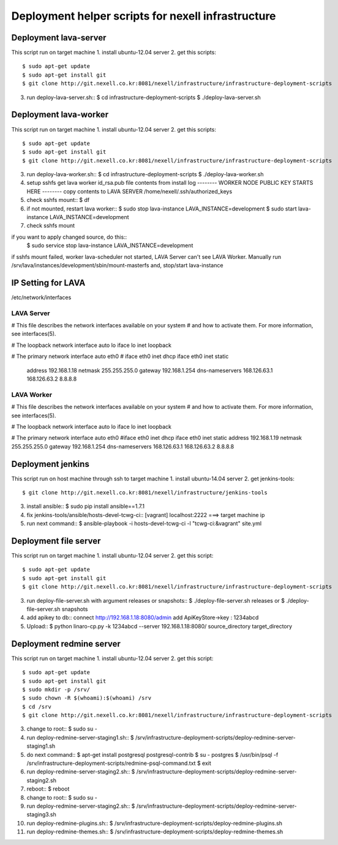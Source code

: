 Deployment helper scripts for nexell infrastructure
***************************************************

Deployment lava-server
======================
.. note::
This script run on target machine
1. install ubuntu-12.04 server
2. get this scripts::
   $ sudo apt-get update
   $ sudo apt-get install git
   $ git clone http://git.nexell.co.kr:8081/nexell/infrastructure/infrastructure-deployment-scripts
3. run deploy-lava-server.sh::
   $ cd infrastructure-deployment-scripts
   $ ./deploy-lava-server.sh

Deployment lava-worker
======================
.. note::
This script run on target machine
1. install ubuntu-12.04 server
2. get this scripts::
   $ sudo apt-get update
   $ sudo apt-get install git
   $ git clone http://git.nexell.co.kr:8081/nexell/infrastructure/infrastructure-deployment-scripts
3. run deploy-lava-worker.sh::
   $ cd infrastructure-deployment-scripts
   $ ./deploy-lava-worker.sh
4. setup sshfs
   get lava worker id_rsa.pub file contents from install log
   -------- WORKER NODE PUBLIC KEY STARTS HERE --------
   copy contents to LAVA SERVER /home/nexell/.ssh/authorized_keys
5. check sshfs mount::
   $ df
6. if not mounted, restart lava worker::
   $ sudo stop lava-instance LAVA_INSTANCE=development
   $ sudo start lava-instance LAVA_INSTANCE=development
7. check sshfs mount

.. note::
if you want to apply changed source, do this::
    $ sudo service stop lava-instance LAVA_INSTANCE=development

.. warning::
if sshfs mount failed, worker lava-scheduler not started, LAVA Server can't see LAVA Worker.
Manually run /srv/lava/instances/development/sbin/mount-masterfs
and, stop/start lava-instance

IP Setting for LAVA
====================

/etc/network/interfaces

LAVA Server
---------------------------------------------------------------------
# This file describes the network interfaces available on your system
# and how to activate them. For more information, see interfaces(5).

# The loopback network interface
auto lo
iface lo inet loopback

# The primary network interface
auto eth0
# iface eth0 inet dhcp
iface eth0 inet static
    address 192.168.1.18
    netmask 255.255.255.0
    gateway 192.168.1.254
    dns-nameservers 168.126.63.1 168.126.63.2 8.8.8.8


LAVA Worker
---------------------------------------------------------------------
# This file describes the network interfaces available on your system
# and how to activate them. For more information, see interfaces(5).

# The loopback network interface
auto lo
iface lo inet loopback

# The primary network interface
auto eth0
#iface eth0 inet dhcp
iface eth0 inet static
address 192.168.1.19
netmask 255.255.255.0
gateway 192.168.1.254 
dns-nameservers 168.126.63.1 168.126.63.2 8.8.8.8

Deployment jenkins
==================
.. note::
This script run on host machine through ssh to target machine
1. install ubuntu-14.04 server
2. get jenkins-tools::
   $ git clone http://git.nexell.co.kr:8081/nexell/infrastructure/jenkins-tools
3. install ansible::
   $ sudo pip install ansible==1.7.1
4. fix jenkins-tools/ansible/hosts-devel-tcwg-ci::
   [vagrant]
   localhost:2222 ===> target machine ip
5. run next command::
   $ ansible-playbook -i hosts-devel-tcwg-ci -l "tcwg-ci:&vagrant" site.yml

Deployment file server
======================
.. note::
This script run on target machine
1. install ubuntu-12.04 server
2. get this script::
   $ sudo apt-get update
   $ sudo apt-get install git
   $ git clone http://git.nexell.co.kr:8081/nexell/infrastructure/infrastructure-deployment-scripts
3. run deploy-file-server.sh with argument releases or snapshots::
   $ ./deploy-file-server.sh releases
   or
   $ ./deploy-file-server.sh snapshots
4. add apikey to db::
   connect http://192.168.1.18:8080/admin
   add ApiKeyStore->key : 1234abcd
5. Upload::
   $ python linaro-cp.py -k 1234abcd --server 192.168.1.18:8080/ source_directory target_directory

Deployment redmine server
=========================
.. note::
This script run on target machine
1.  install ubuntu-12.04 server
2.  get this script::
    $ sudo apt-get update
    $ sudo apt-get install git
    $ sudo mkdir -p /srv/
    $ sudo chown -R $(whoami):$(whoami) /srv
    $ cd /srv
    $ git clone http://git.nexell.co.kr:8081/nexell/infrastructure/infrastructure-deployment-scripts
3.  change to root::
    $ sudo su -
4.  run deploy-redmine-server-staging1.sh::
    $ /srv/infrastructure-deployment-scripts/deploy-redmine-server-staging1.sh
5.  do next command::
    $ apt-get install postgresql postgresql-contrib
    $ su - postgres
    $ /usr/bin/psql -f /srv/infrastructure-deployment-scripts/redmine-psql-command.txt
    $ exit
6.  run deploy-redmine-server-staging2.sh::
    $ /srv/infrastructure-deployment-scripts/deploy-redmine-server-staging2.sh
7.  reboot::
    $ reboot
8.  change to root::
    $ sudo su -
9.  run deploy-redmine-server-staging2.sh::
    $ /srv/infrastructure-deployment-scripts/deploy-redmine-server-staging3.sh
10. run deploy-redmine-plugins.sh::
    $ /srv/infrastructure-deployment-scripts/deploy-redmine-plugins.sh
11. run deploy-redmine-themes.sh::
    $ /srv/infrastructure-deployment-scripts/deploy-redmine-themes.sh
